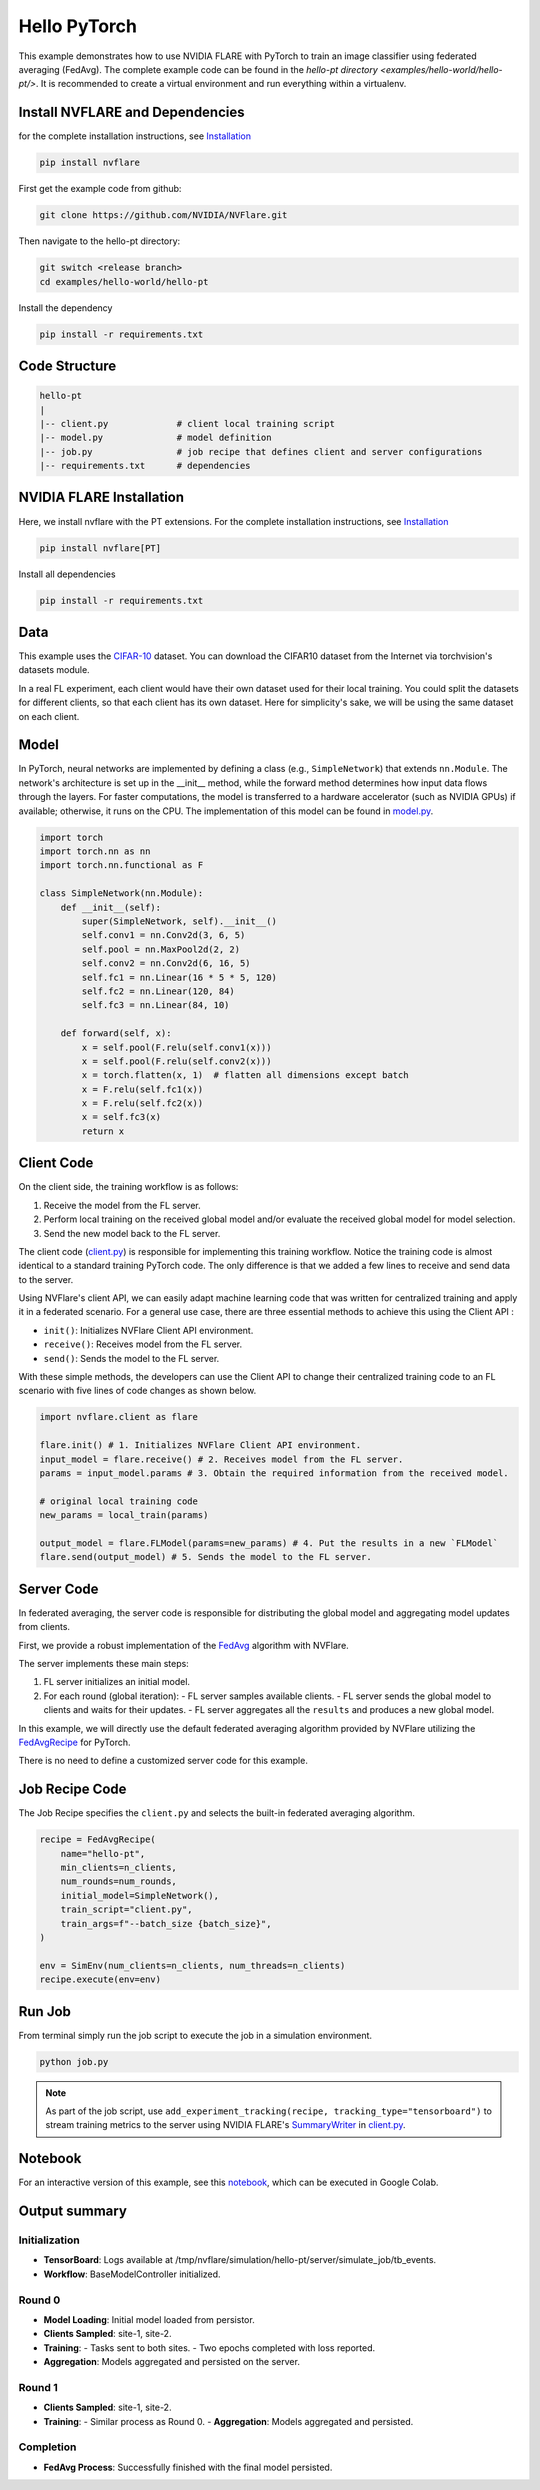 Hello PyTorch
=============

This example demonstrates how to use NVIDIA FLARE with PyTorch to train an image classifier using federated averaging (FedAvg). The complete example code can be found in the `hello-pt directory <examples/hello-world/hello-pt/>`. It is recommended to create a virtual environment and run everything within a virtualenv.

Install NVFLARE and Dependencies
--------------------------------

for the complete installation instructions, see `Installation <https://nvflare.readthedocs.io/en/main/installation.html>`_

.. code-block:: text

    pip install nvflare

First get the example code from github:

.. code-block:: bash

   git clone https://github.com/NVIDIA/NVFlare.git

Then navigate to the hello-pt directory:

.. code-block:: bash

   git switch <release branch>
   cd examples/hello-world/hello-pt


Install the dependency

.. code-block:: text

    pip install -r requirements.txt



Code Structure
--------------

.. code-block:: bash

   hello-pt
   |
   |-- client.py             # client local training script
   |-- model.py              # model definition
   |-- job.py                # job recipe that defines client and server configurations
   |-- requirements.txt      # dependencies

NVIDIA FLARE Installation
-------------------------

Here, we install nvflare with the PT extensions. For the complete installation instructions, see `Installation <https://nvflare.readthedocs.io/en/main/installation.html>`_

.. code-block:: bash

   pip install nvflare[PT]

Install all dependencies

.. code-block:: bash

   pip install -r requirements.txt

Data
----

This example uses the `CIFAR-10 <https://www.cs.toronto.edu/~kriz/cifar.html>`_ dataset. You can download the CIFAR10 dataset from the Internet via torchvision's datasets module.

In a real FL experiment, each client would have their own dataset used for their local training. 
You could split the datasets for different clients, so that each client has its own dataset. 
Here for simplicity's sake, we will be using the same dataset on each client.

Model
-----

In PyTorch, neural networks are implemented by defining a class (e.g., ``SimpleNetwork``) that extends ``nn.Module``. 
The network's architecture is set up in the __init__ method, while the forward method determines how input data flows
through the layers. For faster computations, the model is transferred to a hardware accelerator (such as NVIDIA GPUs) if available; otherwise, it runs on the CPU. The implementation of this model can be found in `model.py <model.py>`_.

.. code-block:: python

   import torch
   import torch.nn as nn
   import torch.nn.functional as F

   class SimpleNetwork(nn.Module):
       def __init__(self):
           super(SimpleNetwork, self).__init__()
           self.conv1 = nn.Conv2d(3, 6, 5)
           self.pool = nn.MaxPool2d(2, 2)
           self.conv2 = nn.Conv2d(6, 16, 5)
           self.fc1 = nn.Linear(16 * 5 * 5, 120)
           self.fc2 = nn.Linear(120, 84)
           self.fc3 = nn.Linear(84, 10)

       def forward(self, x):
           x = self.pool(F.relu(self.conv1(x)))
           x = self.pool(F.relu(self.conv2(x)))
           x = torch.flatten(x, 1)  # flatten all dimensions except batch
           x = F.relu(self.fc1(x))
           x = F.relu(self.fc2(x))
           x = self.fc3(x)
           return x

Client Code
-----------

On the client side, the training workflow is as follows:

1. Receive the model from the FL server.
2. Perform local training on the received global model and/or evaluate the received global model for model selection.
3. Send the new model back to the FL server.

The client code (`client.py <./client.py>`_) is responsible for implementing this training workflow. Notice the training code is almost identical to a standard training PyTorch code. 
The only difference is that we added a few lines to receive and send data to the server.

Using NVFlare's client API, we can easily adapt machine learning code that was written for centralized training and apply it in a federated scenario.
For a general use case, there are three essential methods to achieve this using the Client API :

- ``init()``: Initializes NVFlare Client API environment.
- ``receive()``: Receives model from the FL server.
- ``send()``: Sends the model to the FL server.

With these simple methods, the developers can use the Client API
to change their centralized training code to an FL scenario with
five lines of code changes as shown below.

.. code-block:: python

   import nvflare.client as flare
       
   flare.init() # 1. Initializes NVFlare Client API environment.
   input_model = flare.receive() # 2. Receives model from the FL server.
   params = input_model.params # 3. Obtain the required information from the received model.
       
   # original local training code
   new_params = local_train(params)
       
   output_model = flare.FLModel(params=new_params) # 4. Put the results in a new `FLModel`
   flare.send(output_model) # 5. Sends the model to the FL server.  

Server Code
-----------

In federated averaging, the server code is responsible for distributing the global model and aggregating model updates from clients. 

First, we provide a robust implementation of the `FedAvg <https://proceedings.mlr.press/v54/mcmahan17a?ref=https://githubhelp.com>`_ algorithm with NVFlare. 

The server implements these main steps:

1. FL server initializes an initial model.
2. For each round (global iteration):
   - FL server samples available clients.
   - FL server sends the global model to clients and waits for their updates.
   - FL server aggregates all the ``results`` and produces a new global model.

In this example, we will directly use the default federated averaging algorithm provided by NVFlare utilizing the `FedAvgRecipe <https://nvflare.readthedocs.io/en/main/apidocs/nvflare.app_opt.pt.recipes.fedavg.html#nvflare.app_opt.pt.recipes.fedavg.FedAvgRecipe>`_ for PyTorch. 

There is no need to define a customized server code for this example.

Job Recipe Code
---------------

The Job Recipe specifies the ``client.py`` and selects the built-in federated averaging algorithm.

.. code-block:: python

   recipe = FedAvgRecipe(
       name="hello-pt",
       min_clients=n_clients,
       num_rounds=num_rounds,
       initial_model=SimpleNetwork(),
       train_script="client.py",
       train_args=f"--batch_size {batch_size}",
   )

   env = SimEnv(num_clients=n_clients, num_threads=n_clients)
   recipe.execute(env=env)

Run Job
-------

From terminal simply run the job script to execute the job in a simulation environment.

.. code-block:: bash

   python job.py

.. note::
   As part of the job script, use ``add_experiment_tracking(recipe, tracking_type="tensorboard")`` to stream training metrics to the server using NVIDIA FLARE's `SummaryWriter <https://nvflare.readthedocs.io/en/main/apidocs/nvflare.client.tracking.html#nvflare.client.tracking.SummaryWriter>`_ in `client.py <client.py>`_.

Notebook
--------

For an interactive version of this example, see this `notebook <./hello-pt.ipynb>`_, which can be executed in Google Colab.

Output summary
--------------

Initialization
~~~~~~~~~~~~~~~

- **TensorBoard**: Logs available at /tmp/nvflare/simulation/hello-pt/server/simulate_job/tb_events.
- **Workflow**: BaseModelController initialized.

Round 0
~~~~~~~

- **Model Loading**: Initial model loaded from persistor.
- **Clients Sampled**: site-1, site-2.
- **Training**:
  - Tasks sent to both sites.
  - Two epochs completed with loss reported.
- **Aggregation**: Models aggregated and persisted on the server.

Round 1
~~~~~~~

- **Clients Sampled**: site-1, site-2.
- **Training**:
  - Similar process as Round 0.
  - **Aggregation**: Models aggregated and persisted.

Completion
~~~~~~~~~~

- **FedAvg Process**: Successfully finished with the final model persisted.
